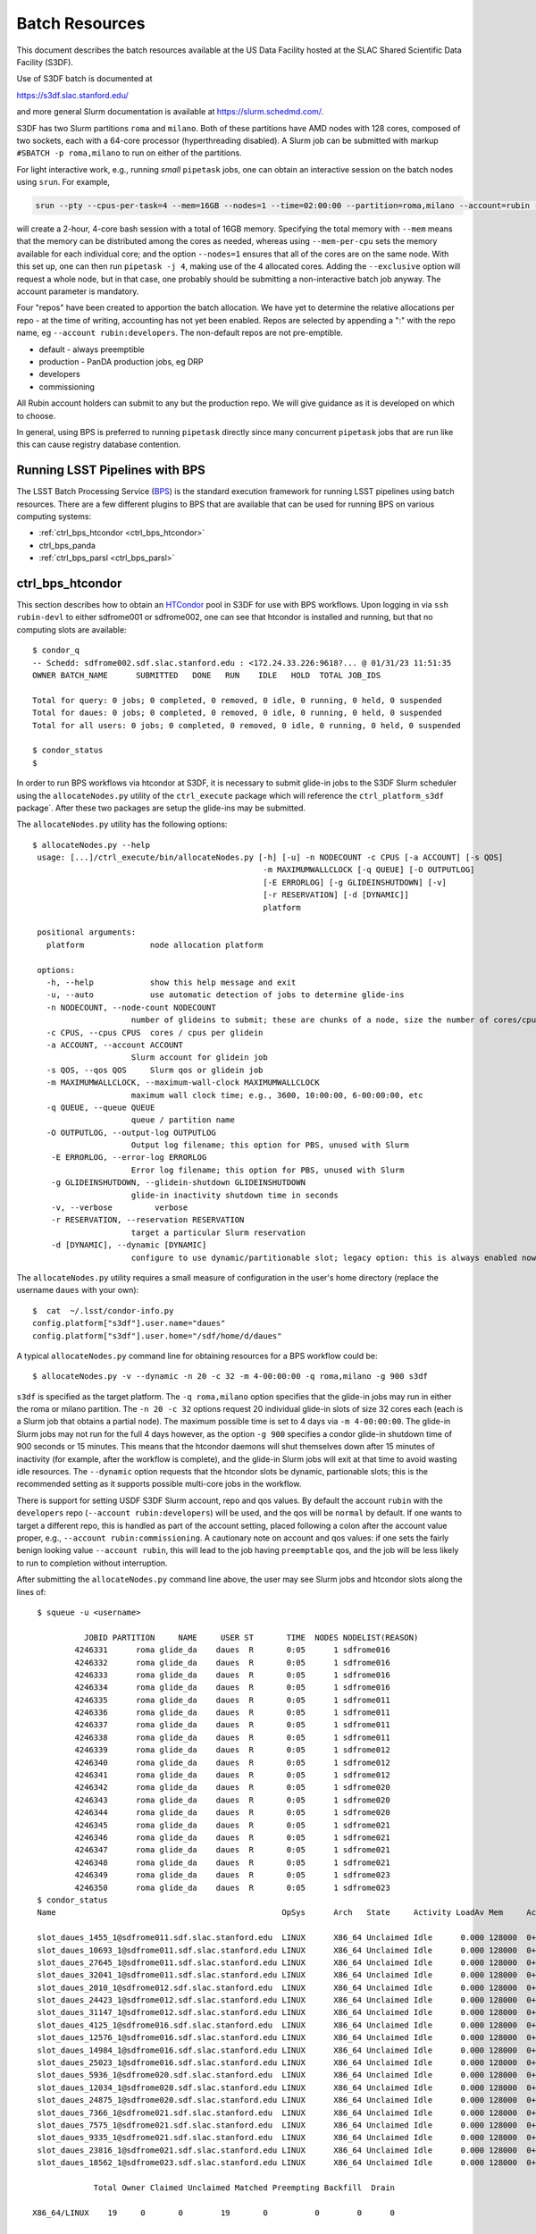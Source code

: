 #################
Batch Resources
#################

This document describes the batch resources available at the US Data Facility hosted at the SLAC Shared Scientific Data Facility (S3DF).

Use of S3DF batch is documented at

https://s3df.slac.stanford.edu/

and more general Slurm documentation is available at https://slurm.schedmd.com/.

S3DF has two Slurm partitions ``roma`` and ``milano``. Both of these partitions have AMD nodes with 128 cores, composed of two sockets, each with a 64-core processor (hyperthreading disabled).
A Slurm job can be submitted with markup ``#SBATCH -p roma,milano`` to run on either of the partitions.

For light interactive work, e.g., running *small* ``pipetask`` jobs, one can obtain an interactive session on the batch nodes using ``srun``.  For example,

.. code-block:: bash
   :name: srun-interactive-example

   srun --pty --cpus-per-task=4 --mem=16GB --nodes=1 --time=02:00:00 --partition=roma,milano --account=rubin --qos normal bash 

will create a 2-hour, 4-core bash session with a total of 16GB memory.  Specifying the total memory with ``--mem`` means that the memory can be distributed among the cores as needed, whereas using ``--mem-per-cpu`` sets the memory available for each individual core; and the option ``--nodes=1`` ensures that all of the cores are on the same node.  With this set up, one can then run ``pipetask -j 4``, making use of the 4 allocated cores.  Adding the ``--exclusive`` option will request a whole node, but in that case, one probably should be submitting a non-interactive batch job anyway. The account parameter is mandatory.

Four "repos" have been created to apportion the batch allocation. We have yet to determine the relative allocations per repo - at the time of writing, accounting has not yet been enabled. Repos are selected by appending a ":" with the repo name, eg ``--account rubin:developers``. The non-default repos are not pre-emptible.

- default - always preemptible
- production - PanDA production jobs, eg DRP
- developers
- commissioning

All Rubin account holders can submit to any but the production repo. We will give guidance as it is developed on which to choose.

In general, using BPS is preferred to running ``pipetask`` directly since many concurrent ``pipetask`` jobs that are run like this can cause registry database contention.

Running LSST Pipelines with BPS
===============================
The LSST Batch Processing Service (`BPS <https://github.com/lsst/ctrl_bps>`__) is the standard execution framework for running LSST pipelines using batch resources.  There are a few different plugins to BPS that are available that can be used for running BPS on various computing systems:

- :ref:`ctrl_bps_htcondor <ctrl_bps_htcondor>` 
- ctrl_bps_panda
- :ref:`ctrl_bps_parsl <ctrl_bps_parsl>`

.. _ctrl_bps_htcondor:

ctrl_bps_htcondor 
=================
This section describes how to obtain an `HTCondor <https://htcondor.org>`__ pool in S3DF for use with BPS workflows.  Upon logging in via ``ssh rubin-devl`` to either sdfrome001 or sdfrome002, one can see that htcondor is installed and running, but that no computing slots are available::

   $ condor_q
   -- Schedd: sdfrome002.sdf.slac.stanford.edu : <172.24.33.226:9618?... @ 01/31/23 11:51:35
   OWNER BATCH_NAME      SUBMITTED   DONE   RUN    IDLE   HOLD  TOTAL JOB_IDS

   Total for query: 0 jobs; 0 completed, 0 removed, 0 idle, 0 running, 0 held, 0 suspended
   Total for daues: 0 jobs; 0 completed, 0 removed, 0 idle, 0 running, 0 held, 0 suspended
   Total for all users: 0 jobs; 0 completed, 0 removed, 0 idle, 0 running, 0 held, 0 suspended

   $ condor_status
   $

In order to run BPS workflows via htcondor at S3DF, it is necessary to submit glide-in jobs to the S3DF Slurm scheduler using the ``allocateNodes.py`` utility of the ``ctrl_execute`` package which will reference the ``ctrl_platform_s3df`` package`.
After these two packages are setup the glide-ins may be submitted.

The ``allocateNodes.py`` utility has the following options::

   $ allocateNodes.py --help
    usage: [...]/ctrl_execute/bin/allocateNodes.py [-h] [-u] -n NODECOUNT -c CPUS [-a ACCOUNT] [-s QOS] 
                                                    -m MAXIMUMWALLCLOCK [-q QUEUE] [-O OUTPUTLOG] 
                                                    [-E ERRORLOG] [-g GLIDEINSHUTDOWN] [-v]
                                                    [-r RESERVATION] [-d [DYNAMIC]]
                                                    platform

    positional arguments:
      platform              node allocation platform

    options:
      -h, --help            show this help message and exit
      -u, --auto            use automatic detection of jobs to determine glide-ins
      -n NODECOUNT, --node-count NODECOUNT
                        number of glideins to submit; these are chunks of a node, size the number of cores/cpus
      -c CPUS, --cpus CPUS  cores / cpus per glidein
      -a ACCOUNT, --account ACCOUNT
                        Slurm account for glidein job
      -s QOS, --qos QOS     Slurm qos or glidein job
      -m MAXIMUMWALLCLOCK, --maximum-wall-clock MAXIMUMWALLCLOCK
                        maximum wall clock time; e.g., 3600, 10:00:00, 6-00:00:00, etc
      -q QUEUE, --queue QUEUE
                        queue / partition name
      -O OUTPUTLOG, --output-log OUTPUTLOG
                        Output log filename; this option for PBS, unused with Slurm
       -E ERRORLOG, --error-log ERRORLOG
                        Error log filename; this option for PBS, unused with Slurm
       -g GLIDEINSHUTDOWN, --glidein-shutdown GLIDEINSHUTDOWN
                        glide-in inactivity shutdown time in seconds
       -v, --verbose         verbose
       -r RESERVATION, --reservation RESERVATION
                        target a particular Slurm reservation
       -d [DYNAMIC], --dynamic [DYNAMIC]
                        configure to use dynamic/partitionable slot; legacy option: this is always enabled now

The ``allocateNodes.py`` utility requires a small measure of configuration in the user's home directory (replace the username ``daues`` with your own)::

   $  cat  ~/.lsst/condor-info.py
   config.platform["s3df"].user.name="daues"
   config.platform["s3df"].user.home="/sdf/home/d/daues"

A typical ``allocateNodes.py`` command line for obtaining resources for a BPS workflow could be::

   $ allocateNodes.py -v --dynamic -n 20 -c 32 -m 4-00:00:00 -q roma,milano -g 900 s3df

``s3df`` is specified as the target platform. 
The ``-q roma,milano`` option specifies that the glide-in jobs may run in either the roma or milano partition. 
The ``-n 20 -c 32`` options request 20 individual glide-in slots of size 32 cores each (each is a Slurm job that obtains a partial node).
The maximum possible time is set to 4 days via ``-m 4-00:00:00``. 
The glide-in Slurm jobs may not run for the full 4 days however, as the option ``-g 900`` specifies a 
condor glide-in shutdown time of 900 seconds or 15 minutes. This means that the htcondor daemons will shut themselves 
down after 15 minutes of inactivity (for example, after the workflow is complete), and the glide-in Slurm jobs 
will exit at that time to avoid wasting idle resources. The ``--dynamic`` option requests that the htcondor slots be dynamic, partionable slots; this is the recommended setting as it supports possible multi-core jobs in the workflow. 

There is support for setting USDF S3DF Slurm account, repo and qos values. By default the account ``rubin`` 
with the ``developers`` repo (``--account rubin:developers``) will be used, and the qos will be ``normal`` by default. 
If one wants to target a different repo, this is 
handled as part of the account setting, placed following a colon after the account value proper, 
e.g., ``--account rubin:commissioning``.  A cautionary note on account and qos values: if one sets 
the fairly benign looking value ``--account rubin``, this will lead to the job having ``preemptable`` qos, 
and the job will be less likely to run to completion without interruption. 

After submitting the ``allocateNodes.py`` command line above, the user may see Slurm jobs and htcondor slots along the lines of::

   $ squeue -u <username>

             JOBID PARTITION     NAME     USER ST       TIME  NODES NODELIST(REASON)
           4246331      roma glide_da    daues  R       0:05      1 sdfrome016
           4246332      roma glide_da    daues  R       0:05      1 sdfrome016
           4246333      roma glide_da    daues  R       0:05      1 sdfrome016
           4246334      roma glide_da    daues  R       0:05      1 sdfrome016
           4246335      roma glide_da    daues  R       0:05      1 sdfrome011
           4246336      roma glide_da    daues  R       0:05      1 sdfrome011
           4246337      roma glide_da    daues  R       0:05      1 sdfrome011
           4246338      roma glide_da    daues  R       0:05      1 sdfrome011
           4246339      roma glide_da    daues  R       0:05      1 sdfrome012
           4246340      roma glide_da    daues  R       0:05      1 sdfrome012
           4246341      roma glide_da    daues  R       0:05      1 sdfrome012
           4246342      roma glide_da    daues  R       0:05      1 sdfrome020
           4246343      roma glide_da    daues  R       0:05      1 sdfrome020
           4246344      roma glide_da    daues  R       0:05      1 sdfrome020
           4246345      roma glide_da    daues  R       0:05      1 sdfrome021
           4246346      roma glide_da    daues  R       0:05      1 sdfrome021
           4246347      roma glide_da    daues  R       0:05      1 sdfrome021
           4246348      roma glide_da    daues  R       0:05      1 sdfrome021
           4246349      roma glide_da    daues  R       0:05      1 sdfrome023
           4246350      roma glide_da    daues  R       0:05      1 sdfrome023
   $ condor_status
   Name                                                OpSys      Arch   State     Activity LoadAv Mem     ActvtyTime

   slot_daues_1455_1@sdfrome011.sdf.slac.stanford.edu  LINUX      X86_64 Unclaimed Idle      0.000 128000  0+00:00:00
   slot_daues_10693_1@sdfrome011.sdf.slac.stanford.edu LINUX      X86_64 Unclaimed Idle      0.000 128000  0+00:00:00
   slot_daues_27645_1@sdfrome011.sdf.slac.stanford.edu LINUX      X86_64 Unclaimed Idle      0.000 128000  0+00:00:00
   slot_daues_32041_1@sdfrome011.sdf.slac.stanford.edu LINUX      X86_64 Unclaimed Idle      0.000 128000  0+00:00:00
   slot_daues_2010_1@sdfrome012.sdf.slac.stanford.edu  LINUX      X86_64 Unclaimed Idle      0.000 128000  0+00:00:00
   slot_daues_24423_1@sdfrome012.sdf.slac.stanford.edu LINUX      X86_64 Unclaimed Idle      0.000 128000  0+00:00:00
   slot_daues_31147_1@sdfrome012.sdf.slac.stanford.edu LINUX      X86_64 Unclaimed Idle      0.000 128000  0+00:00:00
   slot_daues_4125_1@sdfrome016.sdf.slac.stanford.edu  LINUX      X86_64 Unclaimed Idle      0.000 128000  0+00:00:00
   slot_daues_12576_1@sdfrome016.sdf.slac.stanford.edu LINUX      X86_64 Unclaimed Idle      0.000 128000  0+00:00:00
   slot_daues_14984_1@sdfrome016.sdf.slac.stanford.edu LINUX      X86_64 Unclaimed Idle      0.000 128000  0+00:00:00
   slot_daues_25023_1@sdfrome016.sdf.slac.stanford.edu LINUX      X86_64 Unclaimed Idle      0.000 128000  0+00:00:00
   slot_daues_5936_1@sdfrome020.sdf.slac.stanford.edu  LINUX      X86_64 Unclaimed Idle      0.000 128000  0+00:00:00
   slot_daues_12034_1@sdfrome020.sdf.slac.stanford.edu LINUX      X86_64 Unclaimed Idle      0.000 128000  0+00:00:00
   slot_daues_24875_1@sdfrome020.sdf.slac.stanford.edu LINUX      X86_64 Unclaimed Idle      0.000 128000  0+00:00:00
   slot_daues_7366_1@sdfrome021.sdf.slac.stanford.edu  LINUX      X86_64 Unclaimed Idle      0.000 128000  0+00:00:00
   slot_daues_7575_1@sdfrome021.sdf.slac.stanford.edu  LINUX      X86_64 Unclaimed Idle      0.000 128000  0+00:00:00
   slot_daues_9335_1@sdfrome021.sdf.slac.stanford.edu  LINUX      X86_64 Unclaimed Idle      0.000 128000  0+00:00:00
   slot_daues_23816_1@sdfrome021.sdf.slac.stanford.edu LINUX      X86_64 Unclaimed Idle      0.000 128000  0+00:00:00
   slot_daues_18562_1@sdfrome023.sdf.slac.stanford.edu LINUX      X86_64 Unclaimed Idle      0.000 128000  0+00:00:00

               Total Owner Claimed Unclaimed Matched Preempting Backfill  Drain

  X86_64/LINUX    19     0       0        19       0          0        0      0

         Total    19     0       0        19       0          0        0      0

The htcondor slots will have a label with the username, so that one user's glide-ins may be distinguished from another's.  In this case the glide-in slots are partial node 32-core chunks, and so more than one slot can appear on a given node. The decision as to whether to request full nodes or partial nodes would depend on the general load on the cluster, i.e., if the cluster is populated with other numerous single core jobs that partially fill nodes, it will be necessary to request partial nodes to acquire available resources.
Larger ``-c`` values (and hence smaller ``-n`` values for the same total number of cores) will entail less process overhead, but there may be inefficient unused cores within a slot/"node", and slots may be harder to schedule.
We recommend selecting ``-c`` such that ``-n`` is in the range of 1 to 32; ``-c 32`` is often reasonable for jobs using dozens to hundreds of cores.

The ``allocateNodes.py`` utility is set up to be run in a maintenance or cron type manner, where reissuing the exact same command line request for 20 glide-ins will not directly issue 20 additional glide-ins. Rather ``allocateNodes.py`` will strive to maintain 20 glide-ins for the workflow, checking to see if that number of glide-ins are in the queue, and resubmit any missing glide-ins that may have exited due to lulls in activity within the workflow.

With htcondor slots present and visible with ``condor_status``, one may proceed with running ``ctrl_bps`` ``ctrl_bps_htcondor`` workflows in the same manner as was done on the project's previous generation computing cluster at NCSA.

Usage of the ``ctrl_bps_htcondor`` plugin and module has been extensively documented at

https://pipelines.lsst.io/modules/lsst.ctrl.bps.htcondor/userguide.html

For running at S3DF, the following ``site`` specification can be used in the BPS configuration file:

.. code-block:: yaml
   :name: bps-htcondor-site-config

   site:
     s3df:
       profile:
         condor:
           +Walltime: 7200

allocateNodes auto
------------------

The ``ctrl_execute`` package now provides an ``allocateNodes --auto`` mode in which the user does not have to specify the number of glideins to run. This mode is not the default, and must be explicitly invoked. In this mode the user's idle jobs in the htcondor queue will be detected and an appropriate number of glideins submitted. At this stage of development the allocateNodes auto is used in conjuction with a bash script that runs alongside a BPS workflow, workflows, or generic HTCondor jobs.  The script will invoke allocateNodes auto at regular intervals to submit the number of glideins needed by the workflow(s) at the particular time.  A sample ``service.sh`` script is::

    #!/bin/bash
    export LSST_TAG=w_2023_46
    lsstsw_root=/sdf/group/rubin/sw
    source ${lsstsw_root}/loadLSST.bash
    setup -v lsst_distrib -t ${LSST_TAG}
 
    # Loop for a long time, executing "allocateNodes auto" every 10 minutes.
    for i in {1..500}
    do
        allocateNodes.py --auto --dynamic --qos normal --account rubin:developers -n 100 -c 16 -m 4-00:00:00 -q milano -g 240 s3df
        sleep 600
    done

On the allocateNodes auto command line the option ``-n 100`` no longer specifies the desired number of glideins, but rather specifies an upper bound. There are two time scales in the script above, the first is the glidein shutdown with inactivity time ``-g 240``. This can be fairly short (here 240 seconds / four minutes) to avoid idle cpus, since new glideins will be resubmitted for the user if needed in later cycles. The second time scale is the sleep time ``sleep 600``. This provides the frequency with which to run allocateNodes, and a typical time scale is 600 seconds / ten minutes. With each invocation queries are made to the htcondor schedd and the Slurm scheduler, so it is best not run with unnecessary frequency. Each invocation of allocateNodes queries the htcondor schedd on the current development machine (e.g., ``sdfrome002``). 

After the workflow is complete all of the glideins will expire and the ``service.sh`` process can be removed with Ctrl-C, killing the process, etc.  If a user has executed a ``bps submit`` and acquired resources via the ``service.sh`` / ``allocateNodes`` and everything is running, but then wishes to terminate everything, how best to proceed? A good path is to issue a ``bps cancel``, which would take the precise form ``bps cancel --id <condor ID or path to run submit dir (including timestamp)>``. After the cancel all htcondor jobs will be terminated soon, and the glideins will become idle and expire shortly after the glidein shutdown time with inactivity. The last item that might remain is stop the ``service.sh`` script, as described above.  For the future we are investigating if BPS itself can manage the allocateNodes auto invocations that a workflow requires, eliminating the need for the user to manage the ``service.sh`` script. 

.. _ctrl_bps_parsl:

ctrl_bps_parsl
==============
The `ctrl_bps_parsl <https://github.com/lsst/ctrl_bps_parsl/>`__ package uses the `Parsl parallel programming library <https://parsl-project.org/>`__ to enable running on HPC resources.  This plugin can also be configured for running on a single node, such as a laptop, which is useful for testing and development.  An `earlier version <https://github.com/LSSTDESC/gen3_workflow/>`__ of this plugin was developed by DESC and has been used extensively by DESC at `NERSC <https://www.nersc.gov/>`__, `CC-IN2P3 <https://cc.in2p3.fr/en/>`__, and `CSD3 <https://www.hpc.cam.ac.uk/high-performance-computing>`__ for running the LSST Science Pipelines at scale.  The ctrl_bps_parsl package `README <https://github.com/lsst/ctrl_bps_parsl#readme>`__ has further details about the history, development, and usage of this plugin.   The `README  <https://github.com/lsst/ctrl_bps_parsl#readme>`__ also has instructions for installing Parsl for use with the LSST Science Pipelines code.

There are nominally four different site configuration classes in ctrl_bps_parsl that can be used for running BPS jobs on the SLAC S3DF cluster.  Here is an example BPS configuration file that illustrates possible configurations for each one:

.. code-block:: yaml
   :name: bps-parsl-config-example

   pipelineYaml: "${DRP_PIPE_DIR}/ingredients/LSSTCam-imSim/DRP.yaml"

   wmsServiceClass: lsst.ctrl.bps.parsl.ParslService
   computeSite: local

   parsl:
     log_level: INFO

   site:
     local:
       class: lsst.ctrl.bps.parsl.sites.Local
       cores: 8
     slurm:
       class: lsst.ctrl.bps.parsl.sites.Slurm
       nodes: 2
       walltime: 2:00:00     # This is 2 hours
       cores_per_node: 100
       qos: normal
       scheduler_options: |
         #SBATCH --partition=roma
         #SBATCH --exclusive
     triple_slurm:
       class: lsst.ctrl.bps.parsl.sites.TripleSlurm
       nodes: 1
       cores_per_node: 100
       qos: normal
       small_memory: 2.0     # Units are GB
       medium_memory: 4.0
       large_memory: 8.0
       small_walltime: 10.0   # Units are hours
       medium_walltime: 10.0
       large_walltime: 40.0
     work_queue:
       class: lsst.ctrl.bps.parsl.sites.work_queue.LocalSrunWorkQueue
       worker_options: "--memory=480000"   # work_queue expects memory in MB
       nodes_per_block: 10

Different configurations are listed, with user-provided labels, under the ``site`` section, and the configuration that's used in the actual BPS submission is specified in the ``computeSite`` field via one of those labels.

Monitoring of the pipetask job progress can be enabled by adding the lines

.. code-block:: yaml
   :name: enable-parsl-monitoring

       monitorEnable: true
       monitorFilename: runinfo/monitoring.db

to the desired ``site`` subsection.  The ``monitorFilename`` field specifies the name of the sqlite3 file into which the Parsl workflow tracking information is written.  Parsl has a web-app for displaying the monitoring information, and installation of the packages needed to support that web-app are described in the ctrl_bps_parsl `README <https://github.com/lsst/ctrl_bps_parsl#parsl-with-monitoring-support>`__.  This `python module <https://github.com/LSSTDESC/gen3_workflow/blob/master/python/desc/gen3_workflow/query_workflow.py>`__ provides an example for reading the info from that monitoring database.

.. note::

  As of 2022-09-27, the ``parsl`` module and its dependencies are only available at S3DF via the CVMFS distributions of ``lsst_distrib`` for weekly ``w_2022_37`` and later.  However, the modules needed for Parsl *monitoring* are not available in the CVMFS distributions.  They can be installed in ``~/.local`` with the following commands::

   $ source /cvmfs/sw.lsst.eu/linux-x86_64/lsst_distrib/w_2022_39/loadLSST-ext.bash
   $ setup lsst_distrib
   $ pip install 'parsl[monitoring]' --user
   $ pip uninstall sqlalchemy

  The ``pip uninstall sqlalchemy`` command is needed since the ``pip install 'parsl[monitoring]'`` command installs an earlier version of ``sqlalchemy`` that's incompatible with ``lsst_distrib``.

Notes on each of the example configurations follow (Each class listed below lives in the ``lsst.ctrl.bps.parsl.sites`` namespace):

Local
-----
This class should be used for running on a single node.  The ``cores`` field should be set to the number of cores that will be reserved for running the individual ``pipetask`` commands, with one core allocated per pipetask job.  For example, a ``Local`` configuration can be used in an interactive Slurm session obtained using ``srun``

.. prompt:: bash

   srun --pty --cpus-per-task=8 --mem-per-cpu=4G --time=01:00:00 --partition=roma bash

Note that the ``--cpus-per-task`` matches the number of ``cores`` in the ``local`` config.

Slurm
-----
This class uses a generic Slurm site configuration that can, in principle, be used with any Slurm submission system.

In the above example, an allocation of 2 nodes with at least 100 cores per node is requested.   Various ``sbatch`` options can be passed to slurm via the ``scheduler_options`` entry.  In the above example, we've chosen the ``roma`` partition at S3DF and requested exclusive use of the nodes.

The ``bps submit <bps config yaml>`` command will have Parsl submit a pilot job request to the Slurm queues, and once the pilot job starts, Parsl will run the pipetask jobs on that allocation.  Meanwhile, the ``bps submit`` command will continue to run on the user's command line, outputting various log messages from BPS and Parsl.   The ``Slurm`` configuration class uses Parsl's `HighThroughputExecutor <https://parsl.readthedocs.io/en/stable/stubs/parsl.executors.HighThroughputExecutor.html#parsl.executors.HighThroughputExecutor>`__ to manage the job execution on the allocated nodes, assigning one core per pipetask job.  An important caveat is that the per-pipetask memory requests provided by the BPS config are ignored, so if the average memory per pipetask exceeds 4GB and all of the cores on a S3DF batch node are running, an out-of-memory error will occur, and the Slurm job will terminate.  The ``TripleSlurm`` and ``LocalSrunWorkQueue`` configuration classes provide ways of handling the per-pipetask memory requests.

A useful feature of this class is that it uses the `sbatch <https://slurm.schedmd.com/sbatch.html#OPT_singleton>`__ ``--dependency=singleton`` option to schedule a Slurm job that is able to begin execution as soon as the previous job (with the same job name and user) finishes.  This way long running pipelines need not request a single, long (and difficult to schedule) allocation at the outset and can instead use a series of smaller allocations as needed.

TripleSlurm
-----------
This configuration provides three ``HighThroughputExecutors``, each with different memory limits for the pipetask jobs that are run on them.  In the above example, each executor assigns the specified memory per core, and accordingly limits the number of available cores for running jobs given the total memory per node.  Pipetask jobs that request less than 2GB of memory will be run on the "small" allocation; jobs that request between 2GB and 4GB of memory will be run on the "medium" allocation; and all other jobs will be run on the "large" allocation.  Despite the segregation into small, medium, and large memory requests, there is still the risk of jobs that request more than 8GB on average causing the "large" allocation to suffer an out-of-memory error.

work_queue.LocalSrunWorkQueue
-----------------------------
The ``LocalSrunWorkQueue`` configuration class uses Parsl's `WorkQueueExecutor <https://parsl.readthedocs.io/en/stable/stubs/parsl.executors.WorkQueueExecutor.html#parsl.executors.WorkQueueExecutor>`__ to manage the resource requests by the individual pipetask jobs.   It uses the `work_queue <https://cctools.readthedocs.io/en/stable/work_queue/>`__ module to keep track of overall resource usage in the allocation and launches jobs when and where the needed resources are available.

In this class, a Parsl `LocalProvider <https://parsl.readthedocs.io/en/stable/stubs/parsl.providers.LocalProvider.html#parsl.providers.LocalProvider>`__ manages the resources from within the allocation itself, and so the procedure for running with this class differs from the Slurm-based classes in that the user is responsible for submitting the pilot job using ``sbatch`` command and running the ``bps submit`` command within the submission script.  In the pilot job, one of the nodes serves as the Parsl "submission node" and runs the pipetask jobs on the available nodes (including the submission node) using the Slurm ``srun`` command.   Here is an example submission script with the sbatch options set to match the ``work_queue`` configuration shown above:

.. code-block:: bash
   :name: sbatch-work-queue-example

   #!/bin/bash

   #SBATCH --nodes=10
   #SBATCH --exclusive
   #SBATCH --time=02:00:00

   cd <working_dir>
   source /cvmfs/sw.lsst.eu/linux-x86_64/lsst_distrib/w_2022_38/loadLSST-ext.bash
   setup lsst_distrib
   <other setup commands>
   bps submit <bps yaml file>

Since the Parsl-plugin and other processes running on the submission node have their own memory requirements, one should set the memory available per node to a value somewhat smaller than the total memory capacity.  This is done with the ``worker_options: "--memory=480000"`` option, where memory is in units of MB.  This memory limit applies to all of the nodes in the allocation, so for Slurm jobs that request a large number of nodes, e.g., more than ~20, it would be more efficient to set aside a single node on which to run the ``bps submit`` command and use the other nodes as "worker" nodes.  This can be accomplished by prepending ``srun`` to the ``bps`` command in the Slurm batch script:

.. code-block:: bash
   :name: sbatch-work-queue-srun-example

   srun bps submit <bps yaml file>

In this case, one should set ``#SBATCH --nodes=N`` so that ``N`` is one greater than the ``nodes_per_block`` value in the BPS config entry.

To use this class, the ``work_queue`` module must be installed.  That module is available from the `cctools toolkit <https://cctools.readthedocs.io/en/stable/>`__, which is itself available from conda-forge.
